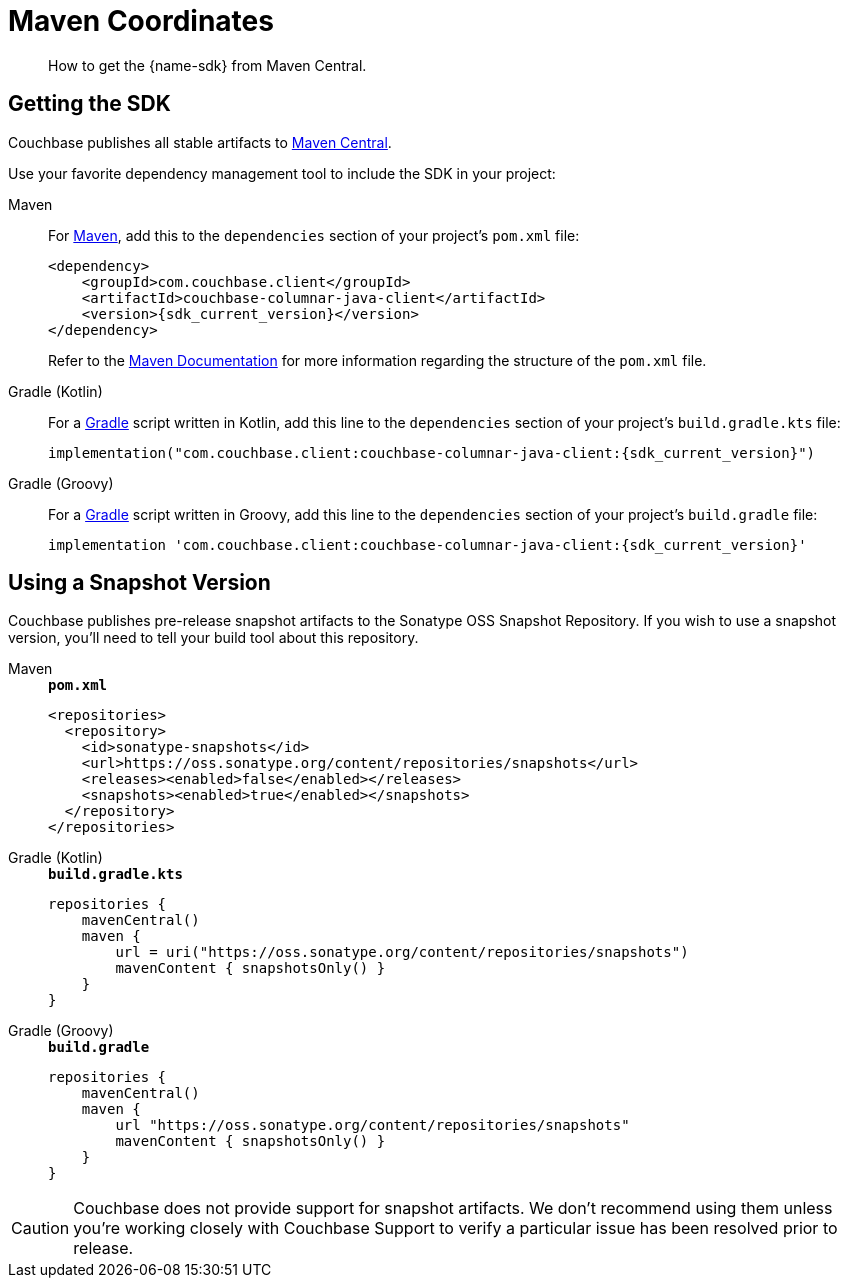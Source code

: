 = Maven Coordinates
:page-toclevels: 2
:description: How to get the {name-sdk} from Maven Central.
:page-partial:


[abstract]
{description}



== Getting the SDK


Couchbase publishes all stable artifacts to https://central.sonatype.com/artifact/com.couchbase.client/couchbase-columnar-java-client[Maven Central].

Use your favorite dependency management tool to include the SDK in your project:

[{tabs}]
====
Maven::
+
--
For https://maven.apache.org[Maven], add this to the `dependencies` section of your project's `pom.xml` file:

[source,xml,subs="attributes+"]
----
<dependency>
    <groupId>com.couchbase.client</groupId>
    <artifactId>couchbase-columnar-java-client</artifactId>
    <version>{sdk_current_version}</version>
</dependency>
----
Refer to the https://maven.apache.org/guides/introduction/introduction-to-the-pom.html/[Maven Documentation] for more information regarding the structure of the `pom.xml` file.
--
Gradle (Kotlin)::
+
--
For a https://gradle.org/[Gradle] script written in Kotlin, add this line to the `dependencies` section of your project's `build.gradle.kts` file:

[source,kotlin,subs="attributes+"]
----
implementation("com.couchbase.client:couchbase-columnar-java-client:{sdk_current_version}")
----
--
Gradle (Groovy)::
+
--
For a https://gradle.org/[Gradle] script written in Groovy, add this line to the `dependencies` section of your project's `build.gradle` file:

[source,groovy,subs="attributes+"]
----
implementation 'com.couchbase.client:couchbase-columnar-java-client:{sdk_current_version}'
----
--
====


[snapshots]
== Using a Snapshot Version

Couchbase publishes pre-release snapshot artifacts to the Sonatype OSS Snapshot Repository.
If you wish to use a snapshot version, you'll need to tell your build tool about this repository.

[{tabs}]
====
Maven::
+
--
.`*pom.xml*`
[source,xml]
----
<repositories>
  <repository>
    <id>sonatype-snapshots</id>
    <url>https://oss.sonatype.org/content/repositories/snapshots</url>
    <releases><enabled>false</enabled></releases>
    <snapshots><enabled>true</enabled></snapshots>
  </repository>
</repositories>
----
--
Gradle (Kotlin)::
+
--
.`*build.gradle.kts*`
[source,kotlin]
----
repositories {
    mavenCentral()
    maven {
        url = uri("https://oss.sonatype.org/content/repositories/snapshots")
        mavenContent { snapshotsOnly() }
    }
}
----
--
Gradle (Groovy)::
+
--
.`*build.gradle*`
[source,groovy]
----
repositories {
    mavenCentral()
    maven {
        url "https://oss.sonatype.org/content/repositories/snapshots"
        mavenContent { snapshotsOnly() }
    }
}
----
--
====

CAUTION: Couchbase does not provide support for snapshot artifacts.
We don't recommend using them unless you're working closely with Couchbase Support to verify a particular issue has been resolved prior to release.
